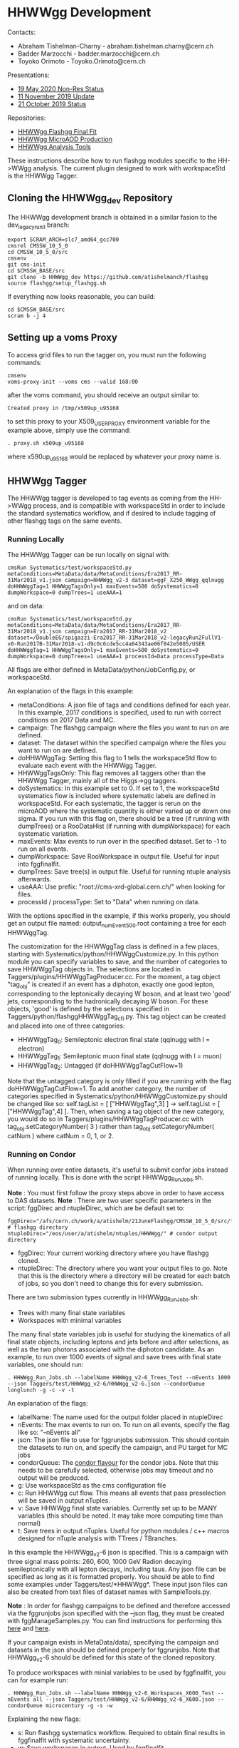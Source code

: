 * HHWWgg Development 

Contacts: 
- Abraham Tishelman-Charny - abraham.tishelman.charny@cern.ch 
- Badder Marzocchi - badder.marzocchi@cern.ch
- Toyoko Orimoto - Toyoko.Orimoto@cern.ch 

Presentations: 
- [[https://indico.cern.ch/event/904968/contributions/3866826/attachments/2041516/3419252/19_May_2020_HH_WWgg_NonResStatus.pdf][19 May 2020 Non-Res Status]]
- [[https://indico.cern.ch/event/847923/contributions/3632148/attachments/1942588/3221820/HH_WWgg_Analysis_Update_11_November_2019_2.pdf][11 November 2019 Update]]
- [[https://indico.cern.ch/event/847927/contributions/3606888/attachments/1930081/3196452/HH_WWgg_Analysis_Status_21_October_2019.pdf][21 October 2019 Status]]

Repositories:
- [[https://github.com/atishelmanch/flashggFinalFit/tree/HHWWgg_Dev_runII_102x][HHWWgg Flashgg Final Fit]]
- [[https://github.com/atishelmanch/flashgg/tree/HHWWgg_Crab][HHWWgg MicroAOD Production]]
- [[https://github.com/NEUAnalyses/HHWWgg_Tools/tree/master][HHWWgg Analysis Tools]]

These instructions describe how to run flashgg modules specific to the HH->WWgg analysis. The current plugin designed to work with workspaceStd is the HHWWgg Tagger. 

** Cloning the HHWWgg_dev Repository 

The HHWWgg development branch is obtained in a similar fasion to the dev_legacy_runII branch: 

   #+BEGIN_EXAMPLE
   export SCRAM_ARCH=slc7_amd64_gcc700
   cmsrel CMSSW_10_5_0 
   cd CMSSW_10_5_0/src
   cmsenv
   git cms-init
   cd $CMSSW_BASE/src 
   git clone -b HHWWgg_dev https://github.com/atishelmanch/flashgg 
   source flashgg/setup_flashgg.sh
   #+END_EXAMPLE

   If everything now looks reasonable, you can build:
   #+BEGIN_EXAMPLE
   cd $CMSSW_BASE/src
   scram b -j 4
   #+END_EXAMPLE

** Setting up a voms Proxy 

To access grid files to run the tagger on, you must run the following commands:

    #+BEGIN_EXAMPLE
    cmsenv
    voms-proxy-init --voms cms --valid 168:00
    #+END_EXAMPLE

after the voms command, you should receive an output similar to:

    #+BEGIN_EXAMPLE
    Created proxy in /tmp/x509up_u95168
    #+END_EXAMPLE

to set this proxy to your X509_USER_PROXY environment variable for the example above, simply use the command:

    #+BEGIN_EXAMPLE
    . proxy.sh x509up_u95168
    #+END_EXAMPLE

where x590up_u95168 would be replaced by whatever your proxy name is. 

** HHWWgg Tagger

The HHWWgg tagger is developed to tag events as coming from the HH->WWgg process, and is compatible with workspaceStd in order to include the standard systematics workflow, 
and if desired to include tagging of other flashgg tags on the same events. 

*** Running Locally 

The HHWWgg Tagger can be run locally on signal with:

    #+BEGIN_EXAMPLE
    cmsRun Systematics/test/workspaceStd.py metaConditions=MetaData/data/MetaConditions/Era2017_RR-31Mar2018_v1.json campaign=HHWWgg_v2-3 dataset=ggF_X250_WWgg_qqlnugg doHHWWggTag=1 HHWWggTagsOnly=1 maxEvents=500 doSystematics=0 dumpWorkspace=0 dumpTrees=1 useAAA=1
    #+END_EXAMPLE

and on data:
    #+BEGIN_EXAMPLE
    cmsRun Systematics/test/workspaceStd.py metaConditions=MetaData/data/MetaConditions/Era2017_RR-31Mar2018_v1.json campaign=Era2017_RR-31Mar2018_v2 dataset=/DoubleEG/spigazzi-Era2017_RR-31Mar2018_v2-legacyRun2FullV1-v0-Run2017B-31Mar2018-v1-d9c0c6cde5cc4a64343ae06f842e5085/USER doHHWWggTag=1 HHWWggTagsOnly=1 maxEvents=500 doSystematics=0 dumpWorkspace=0 dumpTrees=1 useAAA=1 processId=Data processType=Data
    #+END_EXAMPLE

All flags are either defined in MetaData/python/JobConfig.py, or workspaceStd. 

An explanation of the flags in this example:
- metaConditions: A json file of tags and conditions defined for each year. In this example, 2017 conditions is specified, used to run with correct conditions on 2017 Data and MC.
- campaign: The flashgg campaign where the files you want to run on are defined.
- dataset: The dataset within the specified campaign where the files you want to run on are defined. 
- doHHWWggTag: Setting this flag to 1 tells the workspaceStd flow to evaluate each event with the HHWWgg Tagger.
- HHWWggTagsOnly: This flag removes all taggers other than the HHWWgg Tagger, mainly all of the Higgs->gg taggers. 
- doSystematics: In this example set to 0. If set to 1, the workspaceStd systematics flow is included where systematic labels are defined in workspaceStd. For each systematic, the tagger is rerun on the microAOD where the systematic quantity is either varied up or down one sigma. If you run with this flag on, there should be a tree (if running with dumpTrees) or a RooDataHist (if running with dumpWorkspace) for each systematic variation.
- maxEvents: Max events to run over in the specified dataset. Set to -1 to run on all events. 
- dumpWorkspace: Save RooWorkspace in output file. Useful for input into fggfinalfit. 
- dumpTrees: Save tree(s) in output file. Useful for running ntuple analysis afterwards.
- useAAA: Use prefix: "root://cms-xrd-global.cern.ch/" when looking for files.
- processId / processType: Set to "Data" when running on data. 

With the options specified in the example, if this works properly, you should get an output file named: output_numEvent500.root containing a tree for each HHWWggTag. 

The customization for the HHWWggTag class is defined in a few places, starting with Systematics/python/HHWWggCustomize.py. In this python module you can specify variables to save, and the number of categories to save HHWWggTag objects in. The selections are located in 
Taggers/plugins/HHWWggTagProducer.cc. For the moment, a tag object "tag_obj" is created if an event has a diphoton, exactly one good lepton, corresponding
to the leptonically decaying W boson, and at least two 'good' jets, corresponding to the hadronically decaying W boson. For these objects, 'good' is defined by the selections specified in 
Taggers/python/flashggHHWWggTag_cfi.py. This tag object can be created and placed into one of three categories:

- HHWWggTag_0: Semileptonic electron final state (qqlnugg with l = electron)
- HHWWggTag_1: Semileptonic muon final state (qqlnugg with l = muon)
- HHWWggTag_2: Untagged (if doHHWWggTagCutFlow=1) 

Note that the untagged category is only filled if you are running with the flag doHHWWggTagCutFlow=1. To add another category, the number of categories
specified in Systematics/python/HHWWggCustomize.py should be changed like so: self.tagList = [ ["HHWWggTag",3] ] -> self.tagList = [ ["HHWWggTag",4] ]. Then, when saving a tag object
of the new category, you would do so in Taggers/plugins/HHWWggTagProducer.cc with tag_obj.setCategoryNumber( 3 ) rather than tag_obj.setCategoryNumber( catNum ) where catNum = 0, 1, or 2. 

*** Running on Condor 

When running over entire datasets, it's useful to submit confor jobs instead of running locally. This is done with the script HHWWgg_Run_Jobs.sh. 

*Note* : You must first follow the proxy steps above in order to have access to DAS datasets.
*Note* : There are two user specific parameters in the script: fggDirec and ntupleDirec, which are be default set to:

    #+BEGIN_EXAMPLE
    fggDirec="/afs/cern.ch/work/a/atishelm/21JuneFlashgg/CMSSW_10_5_0/src/flashgg/" # flashgg directory 
    ntupleDirec="/eos/user/a/atishelm/ntuples/HHWWgg/" # condor output directory 
    #+END_EXAMPLE

- fggDirec: Your current working directory where you have flashgg cloned. 
- ntupleDirec: The directory where you want your output files to go. Note that this is the directory where a directory will be created for each batch of jobs, so you don't need to change this for every submission. 

There are two submission types currently in HHWWgg_Run_Jobs.sh: 
- Trees with many final state variables 
- Workspaces with minimal variables 

The many final state variables job is useful for studying the kinematics of all final state objects, including leptons and jets before and after selections, as 
well as the two photons associated with the diphoton candidate. As an example, to run over 1000 events of signal and save trees with final state variables, one should run:

    #+BEGIN_EXAMPLE
    . HHWWgg_Run_Jobs.sh --labelName HHWWgg_v2-6_Trees_Test --nEvents 1000 --json Taggers/test/HHWWgg_v2-6/HHWWgg_v2-6.json --condorQueue longlunch -g -c -v -t
    #+END_EXAMPLE

An explanation of the flags:
- labelName: The name used for the output folder placed in ntupleDirec
- nEvents: The max events to run on. To run on all events, specify the flag like so: "--nEvents all"
- json: The json file to use for fggrunjobs submission. This should contain the datasets to run on, and specify the campaign, and PU target for MC jobs
- condorQueue: The [[https://twiki.cern.ch/twiki/bin/view/ABPComputing/LxbatchHTCondor#Queue_Flavours][condor flavour]] for the condor jobs. Note that this needs to be carefully selected, otherwise jobs may timeout and no output will be produced.
- g: Use workspaceStd as the cms configuration file 
- c: Run HHWWgg cut flow. This means all events that pass preselection will be saved in output nTuples. 
- v: Save HHWWgg final state variables. Currently set up to be MANY variables (this should be noted. It may take more computing time than normal)
- t: Save trees in output nTuples. Useful for python modules / c++ macros designed for nTuple analysis with TTrees / TBranches. 

In this example the HHWWgg_v2-6 json is specified. This is a campaign with three signal mass points: 260, 600, 1000 GeV Radion decaying semileptonically with all lepton decays, including taus.
Any json file can be specified as long as it is formatted properly. You should be able to find some examples under Taggers/test/*HHWWgg*. These input json files 
can also be created from text files of dataset names with SampleTools.py. 

*Note* : In order for flashgg campaigns to be defined and therefore accessed via the fggrunjobs json specified with the --json flag, they must be created with 
fggManageSamples.py. You can find instructions for performing this [[https://twiki.cern.ch/twiki/bin/viewauth/CMS/AbrahamTishelmanCharnyHomepage#Adding_MicroAOD_s_to_a_flashgg_C][here]] and [[https://github.com/cms-analysis/flashgg/tree/dev_legacy_runII/MetaData#importing-datasets-from-dbs][here]].  

If your campaign exists in MetaData/data/, specifying the campaign and datasets in the json should be defined properly for fggrunjobs. Note that HHWWgg_v2-6 should be defined for this state of the cloned repository.

To produce workspaces with minial variables to be used by fggfinalfit, you can for example run:

    #+BEGIN_EXAMPLE
    . HHWWgg_Run_Jobs.sh --labelName HHWWgg_v2-6_Workspaces_X600_Test --nEvents all --json Taggers/test/HHWWgg_v2-6/HHWWgg_v2-6_X600.json --condorQueue microcentury -g -s -w 
    #+END_EXAMPLE

Explaining the new flags:
- s: Run flashgg systematics workflow. Required to obtain final results in fggfinalfit with systematic uncertainty.
- w: Save workspaces in output. Used by fggfinalfit. 

If this works properly, the output will be files (to be hadded) containing a RooWorkspace with the variables required for fggfinalfit, namely CMS_hgg_mass and dZ (for signal). 

** nTuple Processing

After your condor jobs are complete, you should have a number of output files for each signal point or data taking era. This section will describe how to hadd the files properly.

*** Trees

If you ran with trees, these are hadded in the usual way with the hadd command (Documentation Needed).

*** Workspaces

If you ran with workspaces, you need to hadd the workspaces in order to obtain a root file with a single combined root workspace for each signal point to work with
fggfinalfit. This can be done with the script HHWWgg_Process_Files.sh (Documentation Needed). 